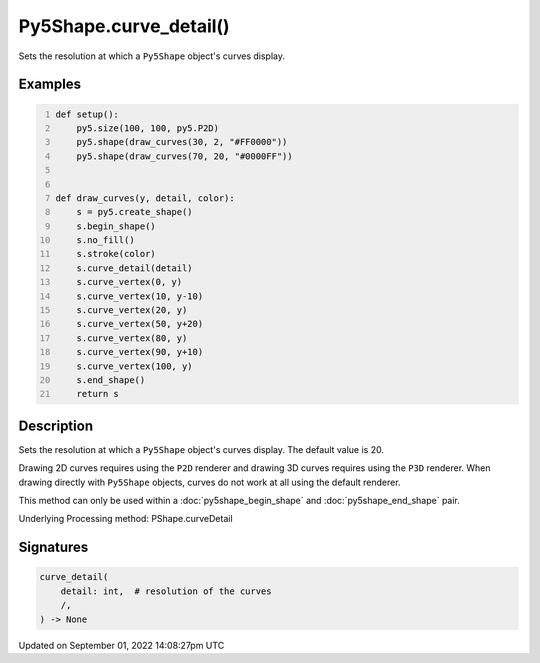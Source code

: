 Py5Shape.curve_detail()
=======================

Sets the resolution at which a ``Py5Shape`` object's curves display.

Examples
--------

.. raw:: html

    <div class="example-table">

.. raw:: html

    <div class="example-row"><div class="example-cell-image">

.. image:: /images/reference/Py5Shape_curve_detail_0.png
    :alt: example picture for curve_detail()

.. raw:: html

    </div><div class="example-cell-code">

.. code:: python
    :number-lines:

    def setup():
        py5.size(100, 100, py5.P2D)
        py5.shape(draw_curves(30, 2, "#FF0000"))
        py5.shape(draw_curves(70, 20, "#0000FF"))


    def draw_curves(y, detail, color):
        s = py5.create_shape()
        s.begin_shape()
        s.no_fill()
        s.stroke(color)
        s.curve_detail(detail)
        s.curve_vertex(0, y)
        s.curve_vertex(10, y-10)
        s.curve_vertex(20, y)
        s.curve_vertex(50, y+20)
        s.curve_vertex(80, y)
        s.curve_vertex(90, y+10)
        s.curve_vertex(100, y)
        s.end_shape()
        return s

.. raw:: html

    </div></div>

.. raw:: html

    </div>

Description
-----------

Sets the resolution at which a ``Py5Shape`` object's curves display. The default value is 20.

Drawing 2D curves requires using the ``P2D`` renderer and drawing 3D curves requires using the ``P3D`` renderer. When drawing directly with ``Py5Shape`` objects, curves do not work at all using the default renderer.

This method can only be used within a :doc:`py5shape_begin_shape` and :doc:`py5shape_end_shape` pair.

Underlying Processing method: PShape.curveDetail

Signatures
----------

.. code:: python

    curve_detail(
        detail: int,  # resolution of the curves
        /,
    ) -> None

Updated on September 01, 2022 14:08:27pm UTC

